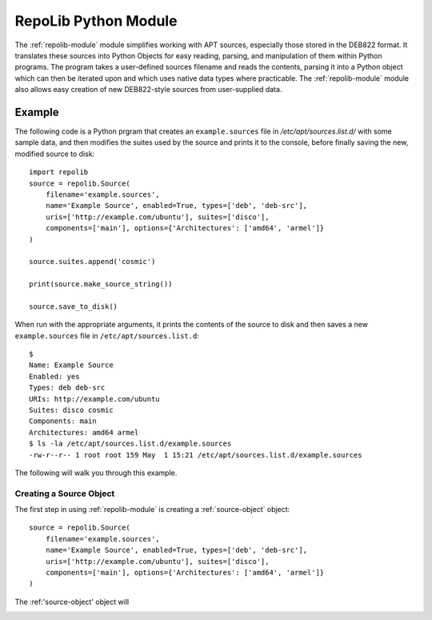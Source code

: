 .. _repolib-module:

=====================
RepoLib Python Module
=====================

The :ref:`repolib-module` module simplifies working with APT sources, especially 
those stored in the DEB822 format. It translates these sources into Python 
Objects for easy reading, parsing, and manipulation of them within Python 
programs. The program takes a user-defined sources filename and reads the 
contents, parsing it into a Python object which can then be iterated upon and 
which uses native data types where practicable. The :ref:`repolib-module` module 
also allows easy creation of new DEB822-style sources from user-supplied data.

Example
=======

The following code is a Python prgram that creates an ``example.sources`` file 
in `/etc/apt/sources.list.d/` with some sample data, and then modifies the 
suites used by the source and prints it to the console, before finally saving 
the new, modified source to disk::

    import repolib
    source = repolib.Source(
        filename='example.sources',
        name='Example Source', enabled=True, types=['deb', 'deb-src'],
        uris=['http://example.com/ubuntu'], suites=['disco'],
        components=['main'], options={'Architectures': ['amd64', 'armel']}
    )
    
    source.suites.append('cosmic')
    
    print(source.make_source_string())
    
    source.save_to_disk()

When run with the appropriate arguments, it prints the contents of the source 
to disk and then saves a new ``example.sources`` file in ``/etc/apt/sources.list.d``::

    $ 
    Name: Example Source
    Enabled: yes
    Types: deb deb-src
    URIs: http://example.com/ubuntu
    Suites: disco cosmic
    Components: main
    Architectures: amd64 armel
    $ ls -la /etc/apt/sources.list.d/example.sources
    -rw-r--r-- 1 root root 159 May  1 15:21 /etc/apt/sources.list.d/example.sources

The following will walk you through this example.

Creating a Source Object
------------------------

The first step in using :ref:`repolib-module` is creating a :ref:`source-object` 
object::

    source = repolib.Source(
        filename='example.sources',
        name='Example Source', enabled=True, types=['deb', 'deb-src'],
        uris=['http://example.com/ubuntu'], suites=['disco'],
        components=['main'], options={'Architectures': ['amd64', 'armel']}
    )

The :ref:'source-object' object will 

.. _source-object:
